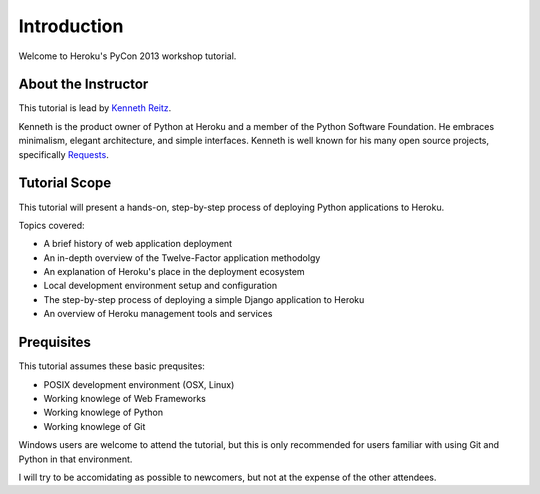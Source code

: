 Introduction
============

Welcome to Heroku's PyCon 2013 workshop tutorial.


About the Instructor
--------------------

This tutorial is lead by `Kenneth Reitz <http://kennethreitz.org/>`_.

Kenneth is the product owner of Python at Heroku and a member of the Python Software Foundation. He embraces minimalism, elegant architecture, and simple interfaces. Kenneth is well known for his many open source projects, specifically `Requests <http://python-requests.org>`_.

Tutorial Scope
--------------

This tutorial will present a hands-on, step-by-step process of deploying Python applications to Heroku.


Topics covered:

- A brief history of web application deployment
- An in-depth overview of the Twelve-Factor application methodolgy
- An explanation of Heroku's place in the deployment ecosystem
- Local development environment setup and configuration
- The step-by-step process of deploying a simple Django application to Heroku
- An overview of Heroku management tools and services


Prequisites
-----------

This tutorial assumes these basic prequsites:

- POSIX development environment (OSX, Linux)
- Working knowlege of Web Frameworks
- Working knowlege of Python
- Working knowlege of Git


Windows users are welcome to attend the tutorial, but this is only recommended for users familiar with using Git and Python in that environment.

I will try to be accomidating as possible to newcomers, but not at the expense of the other attendees.


